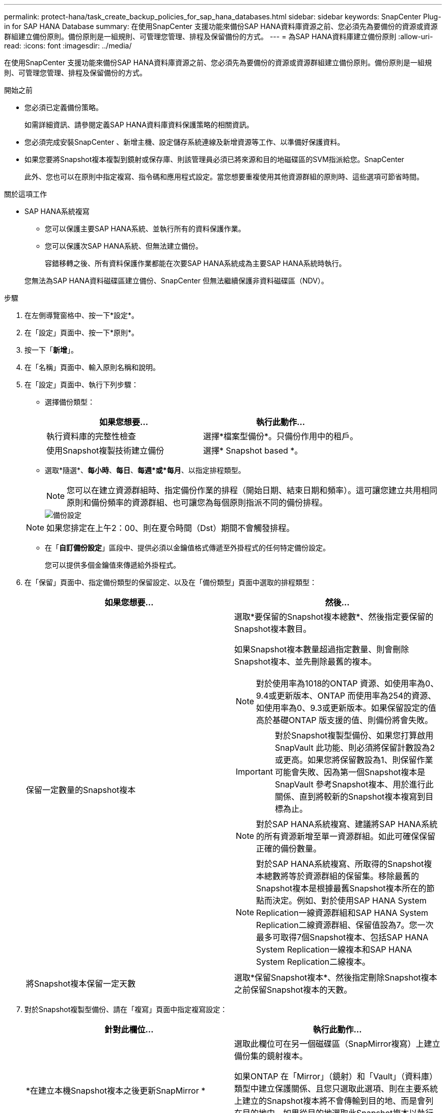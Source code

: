 ---
permalink: protect-hana/task_create_backup_policies_for_sap_hana_databases.html 
sidebar: sidebar 
keywords: SnapCenter Plug-in for SAP HANA Database 
summary: 在使用SnapCenter 支援功能來備份SAP HANA資料庫資源之前、您必須先為要備份的資源或資源群組建立備份原則。備份原則是一組規則、可管理您管理、排程及保留備份的方式。 
---
= 為SAP HANA資料庫建立備份原則
:allow-uri-read: 
:icons: font
:imagesdir: ../media/


[role="lead"]
在使用SnapCenter 支援功能來備份SAP HANA資料庫資源之前、您必須先為要備份的資源或資源群組建立備份原則。備份原則是一組規則、可管理您管理、排程及保留備份的方式。

.開始之前
* 您必須已定義備份策略。
+
如需詳細資訊、請參閱定義SAP HANA資料庫資料保護策略的相關資訊。

* 您必須完成安裝SnapCenter 、新增主機、設定儲存系統連線及新增資源等工作、以準備好保護資料。
* 如果您要將Snapshot複本複製到鏡射或保存庫、則該管理員必須已將來源和目的地磁碟區的SVM指派給您。SnapCenter
+
此外、您也可以在原則中指定複寫、指令碼和應用程式設定。當您想要重複使用其他資源群組的原則時、這些選項可節省時間。



.關於這項工作
* SAP HANA系統複寫
+
** 您可以保護主要SAP HANA系統、並執行所有的資料保護作業。
** 您可以保護次SAP HANA系統、但無法建立備份。
+
容錯移轉之後、所有資料保護作業都能在次要SAP HANA系統成為主要SAP HANA系統時執行。

+
您無法為SAP HANA資料磁碟區建立備份、SnapCenter 但無法繼續保護非資料磁碟區（NDV）。





.步驟
. 在左側導覽窗格中、按一下*設定*。
. 在「設定」頁面中、按一下*原則*。
. 按一下「*新增*」。
. 在「名稱」頁面中、輸入原則名稱和說明。
. 在「設定」頁面中、執行下列步驟：
+
** 選擇備份類型：
+
|===
| 如果您想要... | 執行此動作... 


 a| 
執行資料庫的完整性檢查
 a| 
選擇*檔案型備份*。只備份作用中的租戶。



 a| 
使用Snapshot複製技術建立備份
 a| 
選擇* Snapshot based *。

|===
** 選取*隨選*、*每小時*、*每日*、*每週*或*每月*、以指定排程類型。
+

NOTE: 您可以在建立資源群組時、指定備份作業的排程（開始日期、結束日期和頻率）。這可讓您建立共用相同原則和備份頻率的資源群組、也可讓您為每個原則指派不同的備份排程。

+
image::../media/backup_settings.gif[備份設定]

+

NOTE: 如果您排定在上午2：00、則在夏令時間（Dst）期間不會觸發排程。

** 在「*自訂備份設定*」區段中、提供必須以金鑰值格式傳遞至外掛程式的任何特定備份設定。
+
您可以提供多個金鑰值來傳遞給外掛程式。



. 在「保留」頁面中、指定備份類型的保留設定、以及在「備份類型」頁面中選取的排程類型：
+
|===
| 如果您想要... | 然後... 


 a| 
保留一定數量的Snapshot複本
 a| 
選取*要保留的Snapshot複本總數*、然後指定要保留的Snapshot複本數目。

如果Snapshot複本數量超過指定數量、則會刪除Snapshot複本、並先刪除最舊的複本。


NOTE: 對於使用率為1018的ONTAP 資源、如使用率為0、9.4或更新版本、ONTAP 而使用率為254的資源、如使用率為0、9.3或更新版本。如果保留設定的值高於基礎ONTAP 版支援的值、則備份將會失敗。


IMPORTANT: 對於Snapshot複製型備份、如果您打算啟用SnapVault 此功能、則必須將保留計數設為2或更高。如果您將保留數設為1、則保留作業可能會失敗、因為第一個Snapshot複本是SnapVault 參考Snapshot複本、用於進行此關係、直到將較新的Snapshot複本複寫到目標為止。


NOTE: 對於SAP HANA系統複寫、建議將SAP HANA系統的所有資源新增至單一資源群組。如此可確保保留正確的備份數量。


NOTE: 對於SAP HANA系統複寫、所取得的Snapshot複本總數將等於資源群組的保留集。移除最舊的Snapshot複本是根據最舊Snapshot複本所在的節點而決定。例如、對於使用SAP HANA System Replication一線資源群組和SAP HANA System Replication二線資源群組、保留值設為7。您一次最多可取得7個Snapshot複本、包括SAP HANA System Replication一線複本和SAP HANA System Replication二線複本。



 a| 
將Snapshot複本保留一定天數
 a| 
選取*保留Snapshot複本*、然後指定刪除Snapshot複本之前保留Snapshot複本的天數。

|===
. 對於Snapshot複製型備份、請在「複寫」頁面中指定複寫設定：
+
|===
| 針對此欄位... | 執行此動作... 


 a| 
*在建立本機Snapshot複本之後更新SnapMirror *
 a| 
選取此欄位可在另一個磁碟區（SnapMirror複寫）上建立備份集的鏡射複本。

如果ONTAP 在「Mirror」（鏡射）和「Vault」（資料庫）類型中建立保護關係、且您只選取此選項、則在主要系統上建立的Snapshot複本將不會傳輸到目的地、而是會列在目的地中。如果從目的地選取此Snapshot複本以執行還原作業、則會顯示「次要位置無法用於選取的資料保存/鏡射備份」錯誤訊息。



 a| 
* SnapVault 在建立本機Snapshot複本之後更新此功能*
 a| 
選取此選項以執行磁碟對磁碟備份複寫（SnapVault 還原備份）。



 a| 
*次要原則標籤*
 a| 
選取Snapshot標籤。

根據您選取的Snapshot複本標籤、ONTAP 將套用符合標籤的次要Snapshot複本保留原則。


NOTE: 如果您在建立本機Snapshot複本之後選擇*更新SnapMirror、您可以選擇性地指定次要原則標籤。不過、如果SnapVault 您在建立本機Snapshot複本*之後選擇*更新SUpdate、則應指定次要原則標籤。



 a| 
*錯誤重試次數*
 a| 
輸入作業停止前可允許的最大複寫嘗試次數。

|===
+

NOTE: 您應該在ONTAP 適用於二線儲存設備的SnapMirror保留原則中進行設定、以避免達到二線儲存設備上Snapshot複本的上限。

. 檢閱摘要、然後按一下「*完成*」。


